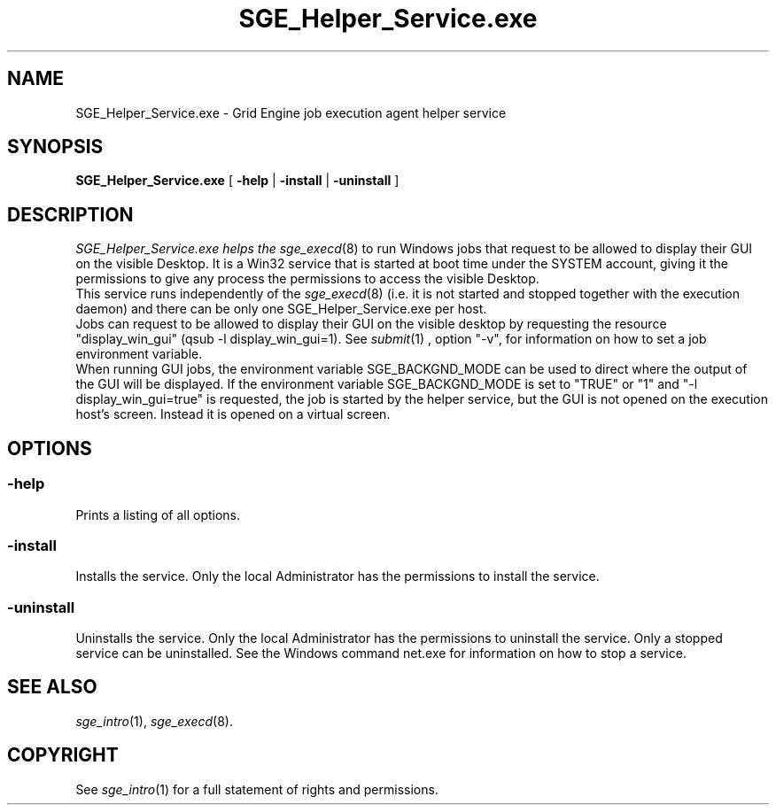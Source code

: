 '\" t
.\"___INFO__MARK_BEGIN__
.\"
.\" Copyright: 2004 by Sun Microsystems, Inc.
.\"
.\"___INFO__MARK_END__
.\" $RCSfile: SGE_Helper_Service.exe.8,v $     Last Update: $Date: 2008-10-08 19:52:37 $     Revision: $Revision: 1.4 $
.\"
.\"
.\" Some handy macro definitions [from Tom Christensen's man(1) manual page].
.\"
.de SB		\" small and bold
.if !"\\$1"" \\s-2\\fB\&\\$1\\s0\\fR\\$2 \\$3 \\$4 \\$5
..
.\"
.de T		\" switch to typewriter font
.ft CW		\" probably want CW if you don't have TA font
..
.\" "
.de TY		\" put $1 in typewriter font
.if t .T
.if n ``\c
\\$1\c
.if t .ft P
.if n \&''\c
\\$2
..
.\"
.de M		\" man page reference
\\fI\\$1\\fR\\|(\\$2)\\$3
..
.TH SGE_Helper_Service.exe 8 "$Date: 2008-10-08 19:52:37 $" "SGE 8.0.0" "Grid Engine Administrative Commands"
.SH NAME
SGE_Helper_Service.exe \- Grid Engine job execution agent helper service
.\"
.\"
.SH SYNOPSIS
.B SGE_Helper_Service.exe
[
.B \-help
|
.B \-install 
|
.B \-uninstall
]
.\"
.\"
.SH DESCRIPTION
.PP
.I SGE_Helper_Service.exe helps the 
.M sge_execd 8
to run Windows jobs that request to be allowed to display
their GUI on the visible Desktop. It is a Win32 service that is started at boot time
under the SYSTEM account, giving it the permissions to give any process the 
permissions to access the visible Desktop.
.br
This service runs independently of the
.M sge_execd 8
(i.e. it is not started and stopped together with the execution daemon) and there
can be only one SGE_Helper_Service.exe per host.
.br
Jobs can request to be allowed to display their GUI on the visible desktop by 
requesting the resource "display_win_gui" (qsub \-l display_win_gui=1). See
.M submit 1
, option "\-v", for information on how to set a job environment variable.
.br
When running GUI jobs, the environment variable SGE_BACKGND_MODE can be used to
direct where the output of the GUI will be displayed. If the environment variable
SGE_BACKGND_MODE is set to "TRUE" or "1" and "\-l display_win_gui=true" is requested,
the job is started by the helper service, but the GUI is not opened on the execution 
host's screen. Instead it is opened on a virtual screen. 
.br
.\"
.\"
.SH OPTIONS
.\"
.SS "\fB\-help\fP"
Prints a listing of all options.
.SS "\fB\-install\fP"
Installs the service. Only the local Administrator has the permissions to install the service.
.SS "\fB\-uninstall\fP"
Uninstalls the service. Only the local Administrator has the permissions to uninstall the service. Only a stopped service can be uninstalled. See the Windows command net.exe for information on how to stop a service.
.fi
.\"
.\"
.SH "SEE ALSO"
.M sge_intro 1 ,
.M sge_execd 8 .
.\"
.SH "COPYRIGHT"
See
.M sge_intro 1
for a full statement of rights and permissions.
